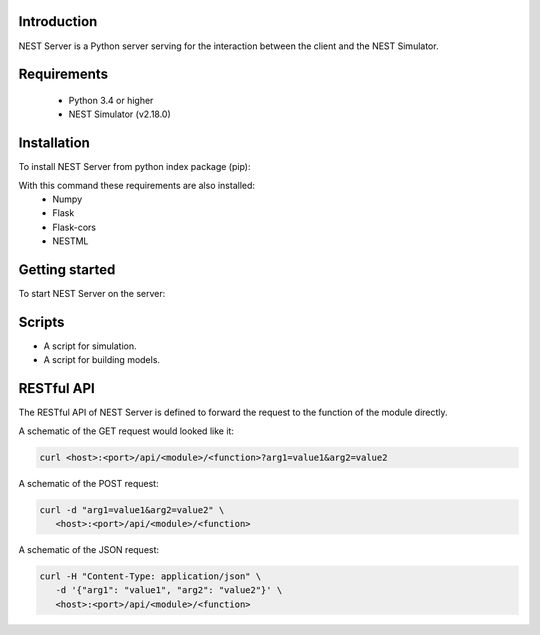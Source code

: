 Introduction
==================
NEST Server is a Python server serving for the interaction between the client
and the NEST Simulator.


Requirements
==================
 * Python 3.4 or higher
 * NEST Simulator (v2.18.0)


Installation
==================
To install NEST Server from python index package (pip):

.. code-block::bash

   pip3 install nest-server


With this command these requirements are also installed:
 * Numpy
 * Flask
 * Flask-cors
 * NESTML


Getting started
==================
To start NEST Server on the server:

.. code-block::bash

   nest-server start



Scripts
==================
- A script for simulation.
- A script for building models.


RESTful API
==================
The RESTful API of NEST Server is defined to forward the request to the function of the module directly.

A schematic of the GET request would looked like it:

.. code-block::

   curl <host>:<port>/api/<module>/<function>?arg1=value1&arg2=value2


A schematic of the POST request:

.. code-block::

   curl -d "arg1=value1&arg2=value2" \
      <host>:<port>/api/<module>/<function>


A schematic of the JSON request:

.. code-block::

   curl -H "Content-Type: application/json" \
      -d '{"arg1": "value1", "arg2": "value2"}' \
      <host>:<port>/api/<module>/<function>
